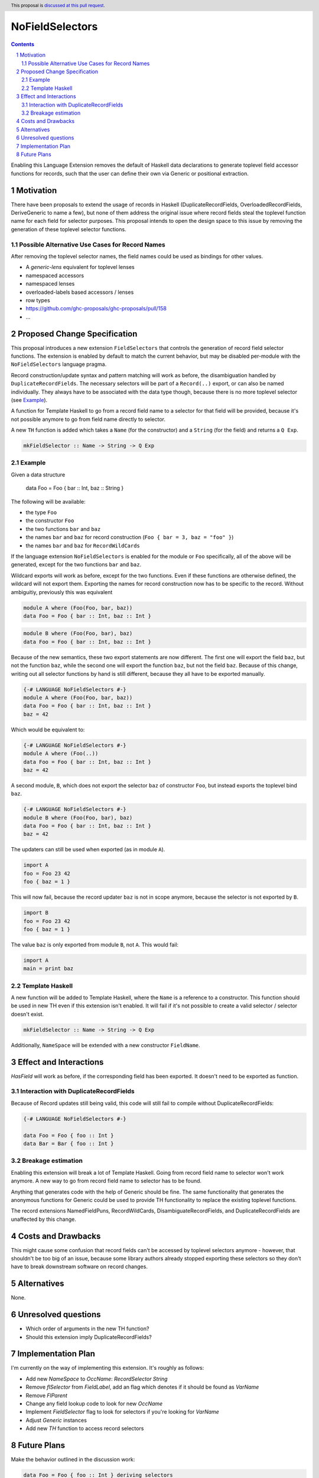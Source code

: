 NoFieldSelectors
==============

.. proposal-number:: Leave blank. This will be filled in when the proposal is
                     accepted.
.. trac-ticket:: Leave blank. This will eventually be filled with the Trac
                 ticket number which will track the progress of the
                 implementation of the feature.
.. implemented:: Leave blank. This will be filled in with the first GHC version which
                 implements the described feature.
.. highlight:: haskell
.. header:: This proposal is `discussed at this pull request <https://github.com/ghc-proposals/ghc-proposals/pull/160>`_.
.. sectnum::
.. contents::

Enabling this Language Extension removes the default of Haskell data
declarations to generate toplevel field accessor functions for records, such
that the user can define their own via Generic or positional extraction.

Motivation
------------

There have been proposals to extend the usage of records in Haskell
(DuplicateRecordFields, OverloadedRecordFields, DeriveGeneric to name a few),
but none of them address the original issue where record fields steal the
toplevel function name for each field for selector purposes. This proposal
intends to open the design space to this issue by removing the generation of
these toplevel selector functions.

Possible Alternative Use Cases for Record Names
^^^^^^^^^^^^^^^^^^^^^^^^^^^^^^^^^^^^^^^^^^^^^^^

After removing the toplevel selector names, the field names could be used as
bindings for other values.

- A `generic-lens` equivalent for toplevel lenses
- namespaced accessors
- namespaced lenses
- overloaded-labels based accessors / lenses
- row types
- `<https://github.com/ghc-proposals/ghc-proposals/pull/158>`_
- ...

Proposed Change Specification
-----------------------------

This proposal introduces a new extension ``FieldSelectors`` that controls the
generation of record field selector functions. The extension is enabled by
default to match the current behavior, but may be disabled per-module with the
``NoFieldSelectors`` language pragma.

Record construction/update syntax and pattern matching will work as before, the
disambiguation handled by ``DuplicateRecordFields``. The necessary selectors
will be part of a ``Record(..)`` export, or can also be named individually. They
always have to be associated with the data type though, because there is no more
toplevel selector (see `Example`_).

A function for Template Haskell to go from a record field name to a selector for
that field will be provided, because it's not possible anymore to go from field
name directly to selector.

A new ``TH`` function is added which takes a ``Name`` (for the constructor) and
a ``String`` (for the field) and returns a ``Q Exp``.

.. code-block:: haskell

    mkFieldSelector :: Name -> String -> Q Exp

Example
^^^^^^^

Given a data structure

    data Foo = Foo { bar :: Int, baz :: String }

The following will be available:

- the type ``Foo``
- the constructor ``Foo``
- the two functions ``bar`` and ``baz``
- the names ``bar`` and ``baz`` for record construction (``Foo { bar = 3, baz = "foo" }``)
- the names ``bar`` and ``baz`` for ``RecordWildCards``

If the language extension ``NoFieldSelectors`` is enabled for the module
or ``Foo`` specifically, all of the above will be generated, except for the two
functions ``bar`` and ``baz``.

Wildcard exports will work as before, except for the two functions. Even if
these functions are otherwise defined, the wildcard will not export them.
Exporting the names for record construction now has to be specific to the
record. Without ambiguitiy, previously this was equivalent

.. code-block:: haskell

    module A where (Foo(Foo, bar, baz))
    data Foo = Foo { bar :: Int, baz :: Int }

.. code-block:: haskell

    module B where (Foo(Foo, bar), baz)
    data Foo = Foo { bar :: Int, baz :: Int }

Because of the new semantics, these two export statements are now different. The
first one will export the field ``baz``, but not the function ``baz``, while the
second one will export the function ``baz``, but not the field ``baz``. Because
of this change, writing out all selector functions by hand is still different,
because they all have to be exported manually.

.. code-block:: haskell

    {-# LANGUAGE NoFieldSelectors #-}
    module A where (Foo(Foo, bar, baz))
    data Foo = Foo { bar :: Int, baz :: Int }
    baz = 42

Which would be equivalent to:

.. code-block:: haskell

    {-# LANGUAGE NoFieldSelectors #-}
    module A where (Foo(..))
    data Foo = Foo { bar :: Int, baz :: Int }
    baz = 42

A second module, ``B``, which does not export the selector ``baz`` of
constructor ``Foo``, but instead exports the toplevel bind ``baz``.

.. code-block:: haskell

    {-# LANGUAGE NoFieldSelectors #-}
    module B where (Foo(Foo, bar), baz)
    data Foo = Foo { bar :: Int, baz :: Int }
    baz = 42

The updaters can still be used when exported (as in module ``A``).

.. code-block:: haskell

    import A
    foo = Foo 23 42
    foo { baz = 1 }

This will now fail, because the record updater ``baz`` is not in scope anymore,
because the selector is not exported by ``B``.

.. code-block:: haskell

    import B
    foo = Foo 23 42
    foo { baz = 1 }

The value ``baz`` is only exported from module ``B``, not ``A``. This would fail:

.. code-block:: haskell

    import A
    main = print baz

Template Haskell
^^^^^^^^^^^^^^^^

A new function will be added to Template Haskell, where the ``Name`` is a
reference to a constructor. This function should be used in new TH even if this
extension isn't enabled. It will fail if it's not possible to create a valid
selector / selector doesn't exist.

.. code-block:: haskell

    mkFieldSelector :: Name -> String -> Q Exp

Additionally, ``NameSpace`` will be extended with a new constructor ``FieldName``.

Effect and Interactions
-----------------------

`HasField` will work as before, if the corresponding field has been exported. It
doesn't need to be exported as function.

Interaction with DuplicateRecordFields
^^^^^^^^^^^^^^^^^^^^^^^^^^^^^^^^^^^^^^

Because of Record updates still being valid, this code will still fail to
compile without DuplicateRecordFields:

.. code-block:: haskell

    {-# LANGUAGE NoFieldSelectors #-}

    data Foo = Foo { foo :: Int }
    data Bar = Bar { foo :: Int }

Breakage estimation
^^^^^^^^^^^^^^^^^^^

Enabling this extension will break a lot of Template Haskell. Going from record
field name to selector won't work anymore. A new way to go from record field
name to selector has to be found.

Anything that generates code with the help of Generic should be fine. The same
functionality that generates the anonymous functions for Generic could be used
to provide TH functionality to replace the existing toplevel functions.

The record extensions NamedFieldPuns, RecordWildCards, DisambiguateRecordFields,
and DuplicateRecordFields are unaffected by this change.


Costs and Drawbacks
-------------------

This might cause some confusion that record fields can't be accessed by toplevel
selectors anymore - however, that shouldn't be too big of an issue, because some
library authors already stopped exporting these selectors so they don't have to
break downstream software on record changes.


Alternatives
------------

None.


Unresolved questions
--------------------

- Which order of arguments in the new TH function?
- Should this extension imply DuplicateRecordFields?


Implementation Plan
-------------------

I'm currently on the way of implementing this extension. It's roughly as
follows:

- Add new `NameSpace` to `OccName`: `RecordSelector String`
- Remove `flSelector` from `FieldLabel`, add an flag which denotes if it should
  be found as `VarName`
- Remove `FlParent`
- Change any field lookup code to look for new `OccName`
- Implement `FieldSelector` flag to look for selectors if you're looking
  for `VarName`
- Adjust `Generic` instances
- Add new `TH` function to access record selectors

Future Plans
------------

Make the behavior outlined in the discussion work:

.. code-block:: haskell

    data Foo = Foo { foo :: Int } deriving selectors
